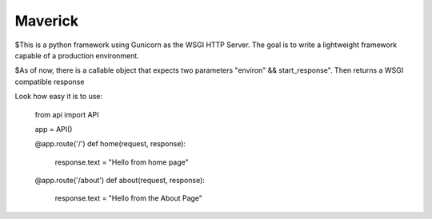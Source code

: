 Maverick
========

$This is a python framework using Gunicorn as the WSGI HTTP Server. The goal is to write a lightweight framework capable of
a production environment.

$As of now, there is a callable object that expects two parameters "environ" && start_response".
Then returns a WSGI compatible response 

Look how easy it is to use:

    from api import API

    app = API()

    @app.route('/')
    def home(request, response):
	    response.text = "Hello from home page"

    @app.route('/about')
    def about(request, response):
	    response.text = "Hello from the About Page"
